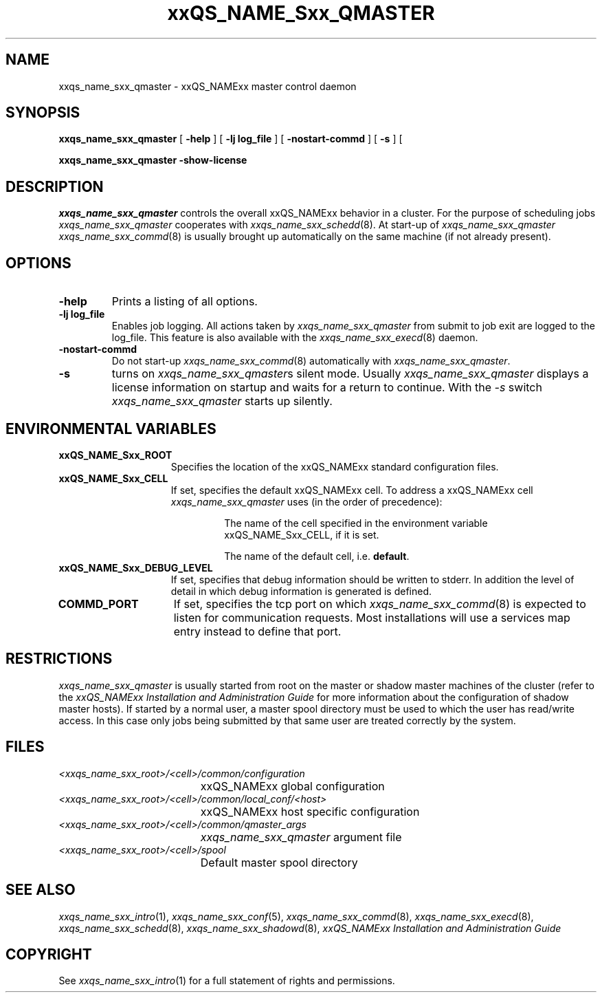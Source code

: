 '\" t
.\"___INFO__MARK_BEGIN__
.\"
.\" Copyright: 2001 by Sun Microsystems, Inc.
.\"
.\"___INFO__MARK_END__
.\" $RCSfile: sge_qmaster.8,v $     Last Update: $Date: 2003/05/20 12:58:15 $     Revision: $Revision: 1.5 $
.\"
.\"
.\" Some handy macro definitions [from Tom Christensen's man(1) manual page].
.\"
.de SB		\" small and bold
.if !"\\$1"" \\s-2\\fB\&\\$1\\s0\\fR\\$2 \\$3 \\$4 \\$5
..
.\"
.de T		\" switch to typewriter font
.ft CW		\" probably want CW if you don't have TA font
..
.\"
.de TY		\" put $1 in typewriter font
.if t .T
.if n ``\c
\\$1\c
.if t .ft P
.if n \&''\c
\\$2
..
.\"
.de M		\" man page reference
\\fI\\$1\\fR\\|(\\$2)\\$3
..
.TH xxQS_NAME_Sxx_QMASTER 8 "$Date: 2003/05/20 12:58:15 $" "xxRELxx" "xxQS_NAMExx Administrative Commands"
.SH NAME
xxqs_name_sxx_qmaster \- xxQS_NAMExx master control daemon
.\"
.\"
.SH SYNOPSIS
.B xxqs_name_sxx_qmaster
[
.B \-help
] [
.B \-lj log_file
] [
.B \-nostart-commd
] [
.B \-s
] [
.PP
.B xxqs_name_sxx_qmaster -show-license
.\"
.\"
.SH DESCRIPTION
.I xxqs_name_sxx_qmaster
controls the overall xxQS_NAMExx behavior in a cluster. For the
purpose of scheduling jobs
.I xxqs_name_sxx_qmaster
cooperates with
.M xxqs_name_sxx_schedd 8 .
At start-up of
.I xxqs_name_sxx_qmaster
.M xxqs_name_sxx_commd 8
is usually brought up automatically on the same machine
(if not already present).
.\"
.\"
.SH OPTIONS
.IP "\fB\-help\fP"
Prints  a listing of all options.
.\"
.IP "\fB\-lj log_file\fP"
Enables job logging. All actions taken by 
.I xxqs_name_sxx_qmaster
from submit to job exit
are logged to the log_file. This feature is also available with
the
.M xxqs_name_sxx_execd 8
daemon.
.\"
.IP "\fB\-nostart-commd\fP"
Do not start-up
.M xxqs_name_sxx_commd 8
automatically with \fIxxqs_name_sxx_qmaster\fP.
.\"
.IP "\fB\-s\fP"
turns on \fIxxqs_name_sxx_qmaster\fPs silent mode. Usually
.I xxqs_name_sxx_qmaster
displays a license information on startup and waits for a return to
continue. With the \fP-s\fP switch
.I xxqs_name_sxx_qmaster
starts up silently.
.\"
.\"
.SH "ENVIRONMENTAL VARIABLES"
.\" 
.IP "\fBxxQS_NAME_Sxx_ROOT\fP" 1.5i
Specifies the location of the xxQS_NAMExx standard configuration
files.
.\"
.IP "\fBxxQS_NAME_Sxx_CELL\fP" 1.5i
If set, specifies the default xxQS_NAMExx cell. To address a xxQS_NAMExx
cell
.I xxqs_name_sxx_qmaster
uses (in the order of precedence):
.sp 1
.RS
.RS
The name of the cell specified in the environment 
variable xxQS_NAME_Sxx_CELL, if it is set.
.sp 1
The name of the default cell, i.e. \fBdefault\fP.
.sp 1
.RE
.RE
.\"
.IP "\fBxxQS_NAME_Sxx_DEBUG_LEVEL\fP" 1.5i
If set, specifies that debug information
should be written to stderr. In addition the level of
detail in which debug information is generated is defined.
.\"
.IP "\fBCOMMD_PORT\fP" 1.5i
If set, specifies the tcp port on which
.M xxqs_name_sxx_commd 8
is expected to listen for communication requests.
Most installations will use a services map entry instead
to define that port.
.\"
.\"
.SH RESTRICTIONS
.I xxqs_name_sxx_qmaster
is usually started from root on the master or shadow master machines of the
cluster (refer to the
.I xxQS_NAMExx Installation and Administration Guide
for more information about the configuration of shadow master hosts).
If started by a normal user, a master spool directory must be used to which
the user has read/write access. In this case only jobs being submitted
by that same user are treated correctly by the system.
.\"
.\"
.SH FILES
.nf
.ta \w'<xxqs_name_sxx_root>/     'u
\fI<xxqs_name_sxx_root>/<cell>/common/configuration\fP
	xxQS_NAMExx global configuration
\fI<xxqs_name_sxx_root>/<cell>/common/local_conf/<host>\fP
	xxQS_NAMExx host specific configuration
\fI<xxqs_name_sxx_root>/<cell>/common/qmaster_args\fP
	\fIxxqs_name_sxx_qmaster\fP argument file
\fI<xxqs_name_sxx_root>/<cell>/spool\fP
	Default master spool directory
.fi
.\"
.\"
.SH "SEE ALSO"
.M xxqs_name_sxx_intro 1 ,
.M xxqs_name_sxx_conf 5 ,
.M xxqs_name_sxx_commd 8 ,
.M xxqs_name_sxx_execd 8 ,
.M xxqs_name_sxx_schedd 8 ,
.M xxqs_name_sxx_shadowd 8 ,
.I xxQS_NAMExx Installation and Administration Guide
.\"
.SH "COPYRIGHT"
See
.M xxqs_name_sxx_intro 1
for a full statement of rights and permissions.
